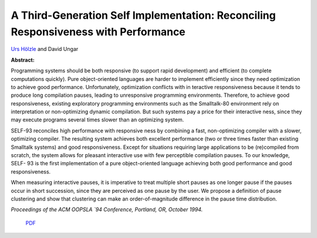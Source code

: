A Third-Generation Self Implementation: Reconciling Responsiveness with Performance
===================================================================================

`Urs Hölzle <http://www.cs.ucsb.edu/~urs>`_ and David Ungar

**Abstract:**

Programming systems should be both responsive (to support rapid
development) and efficient (to complete computations quickly). Pure
object-oriented languages are harder to implement efficiently since
they need optimization to achieve good performance. Unfortunately,
optimization conflicts with in teractive responsiveness because it
tends to produce long compilation pauses, leading to unresponsive
programming environments. Therefore, to achieve good responsiveness,
existing exploratory programming environments such as the Smalltalk-80
environment rely on interpretation or non-optimizing dynamic
compilation. But such systems pay a price for their interactive ness,
since they may execute programs several times slower than an
optimizing system.

SELF-93 reconciles high performance with responsive ness by combining
a fast, non-optimizing compiler with a slower, optimizing compiler.
The resulting system achieves both excellent performance (two or three
times faster than existing Smalltalk systems) and good responsiveness.
Except for situations requiring large applications to be (re)compiled
from scratch, the system allows for pleasant interactive use with few
perceptible compilation pauses. To our knowledge, SELF- 93 is the
first implementation of a pure object-oriented language achieving both
good performance and good responsiveness.

When measuring interactive pauses, it is imperative to treat multiple
short pauses as one longer pause if the pauses occur in short
succession, since they are perceived as one pause by the user. We
propose a definition of pause clustering and show that clustering can
make an order-of-magnitude difference in the pause time distribution.

*Proceedings of the ACM OOPSLA `94 Conference, Portland, OR, October 1994.*

 `PDF <_static/third-generation.pdf>`_

